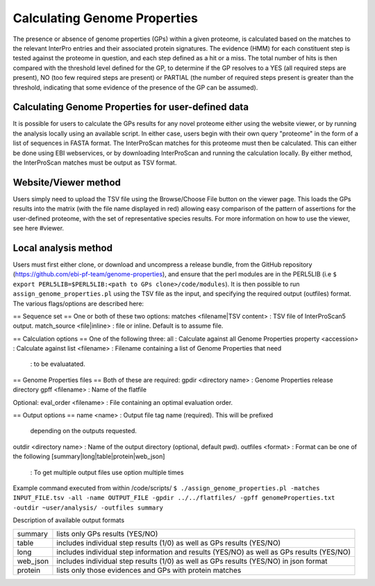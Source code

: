 Calculating Genome Properties
=============================


The presence or absence of genome properties (GPs) within a given proteome, is calculated based on the matches to the relevant InterPro entries and their associated protein signatures. The evidence (HMM) for each constituent step is tested against the proteome in question, and each step defined as a hit or a miss. The total number of hits is then compared with the threshold level defined for the GP, to determine if the GP resolves to a YES (all required steps are present), NO (too few required steps are present) or PARTIAL (the number of required steps present is greater than the threshold, indicating that some evidence of the presence of the GP can be assumed).

Calculating Genome Properties for user-defined data
---------------------------------------------------

It is possible for users to calculate the GPs results for any novel proteome either using the website viewer, or by running the analysis locally using an available script. In either case, users begin with their own query "proteome" in the form of a list of sequences in FASTA format. The InterProScan matches for this proteome must then be calculated. This can either be done using EBI webservices, or by downloading InterProScan and running the calculation locally. By either method, the InterProScan matches must be output as TSV format.

Website/Viewer method
---------------------
Users simply need to upload the TSV file using the Browse/Choose File button on the viewer page. This loads the GPs results into the matrix (with the file name displayed in red) allowing easy comparison of the pattern of assertions for the user-defined proteome, with the set of representative species results. For more information on how to use the viewer, see here #viewer.

Local analysis method
---------------------
Users must first either clone, or download and uncompress a release bundle, from the GitHub repository (https://github.com/ebi-pf-team/genome-properties), and ensure that the perl modules are in the PERL5LIB (i.e ``$  export PERL5LIB=$PERL5LIB:<path to GPs clone>/code/modules``). It is then possible to run ``assign_genome_properties.pl`` using the TSV file as the input, and specifying the required output (outfiles) format. The various flags/options are described here:

== Sequence set ==
One or both of these two options:
matches <filename|TSV content> : TSV file of InterProScan5 output.
match_source <file|inline> : file or inline. Default is to assume file.

== Calculation options ==
One of the following three:
all                      : Calculate against all Genome Properties 
property <accession>     : Calculate against 
list     <filename>      : Filename containing a list of Genome Properties that need 
                         : to be evaluatated.

== Genome Properties files == 
Both of these are required: 
gpdir <directory name>   : Genome Properties release directory
gpff  <filename>         : Name of the flatfile  

Optional:
eval_order <filename>    : File containing an optimal evaluation order.

== Output options ==
name <name>              : Output file tag name (required). This will be prefixed 
                           depending on the outputs requested.
outdir <directory name>  : Name of the output directory (optional, default pwd).
outfiles <format>        : Format can be one of the following [summary|long|table|protein|web_json]
                         : To get multiple output files use option multiple times


Example command executed from within /code/scripts/ 
``$ ./assign_genome_properties.pl -matches INPUT_FILE.tsv -all -name OUTPUT_FILE -gpdir ../../flatfiles/ -gpff genomeProperties.txt -outdir ~user/analysis/ -outfiles summary``

   
Description of available output formats

+--------+------------------------------------------------------------------------------------------+
|summary | lists only GPs results (YES/NO)                                                          |
+--------+------------------------------------------------------------------------------------------+
|table   | includes individual step results (1/0) as well as GPs results (YES/NO)                   |
+--------+------------------------------------------------------------------------------------------+
|long    | includes individual step information and results (YES/NO) as well as GPs results (YES/NO)|
+--------+------------------------------------------------------------------------------------------+
|web_json| includes individual step results (1/0) as well as GPs results (YES/NO) in json format    |
+--------+------------------------------------------------------------------------------------------+
|protein | lists only those evidences and GPs with protein matches                                  |
+--------+------------------------------------------------------------------------------------------+

